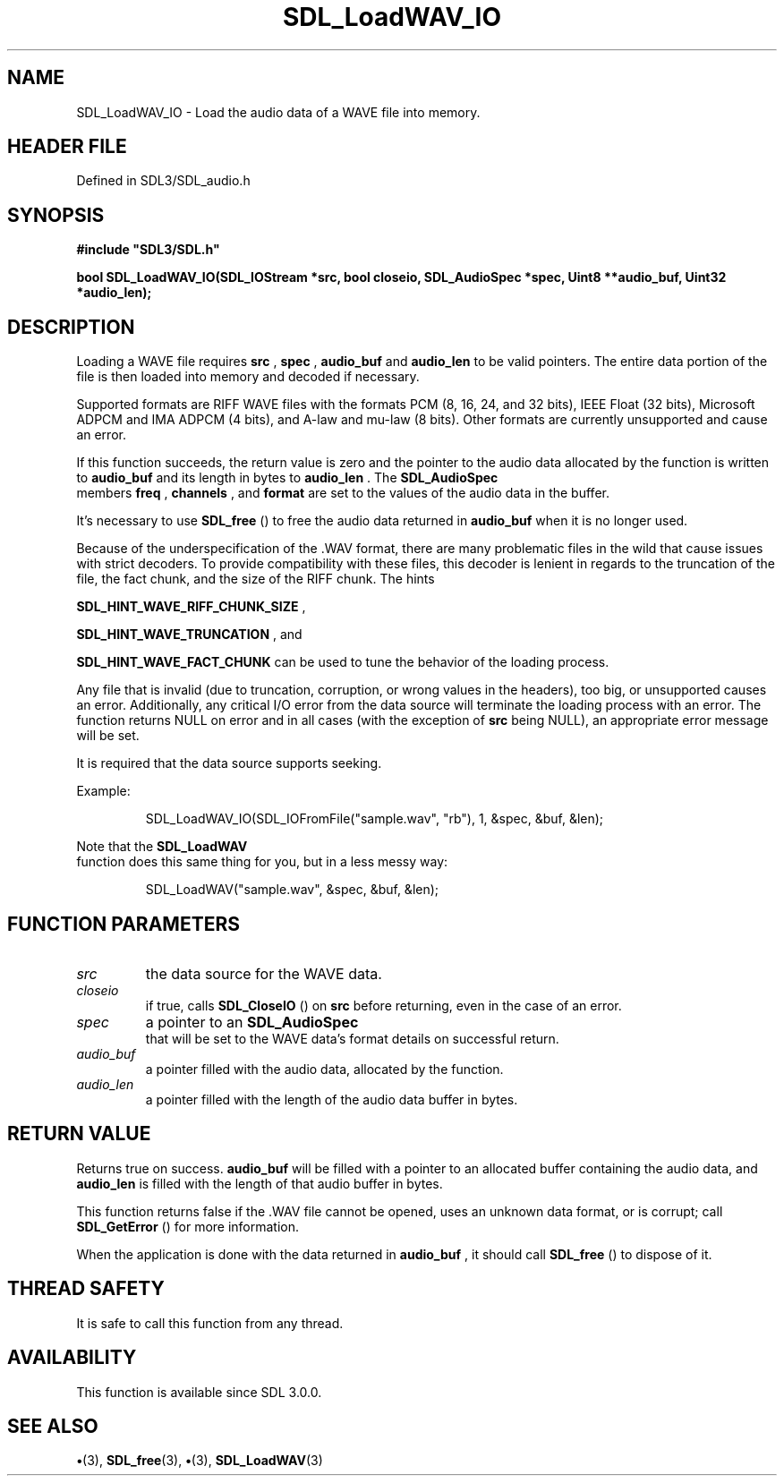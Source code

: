 .\" This manpage content is licensed under Creative Commons
.\"  Attribution 4.0 International (CC BY 4.0)
.\"   https://creativecommons.org/licenses/by/4.0/
.\" This manpage was generated from SDL's wiki page for SDL_LoadWAV_IO:
.\"   https://wiki.libsdl.org/SDL_LoadWAV_IO
.\" Generated with SDL/build-scripts/wikiheaders.pl
.\"  revision SDL-preview-3.1.3
.\" Please report issues in this manpage's content at:
.\"   https://github.com/libsdl-org/sdlwiki/issues/new
.\" Please report issues in the generation of this manpage from the wiki at:
.\"   https://github.com/libsdl-org/SDL/issues/new?title=Misgenerated%20manpage%20for%20SDL_LoadWAV_IO
.\" SDL can be found at https://libsdl.org/
.de URL
\$2 \(laURL: \$1 \(ra\$3
..
.if \n[.g] .mso www.tmac
.TH SDL_LoadWAV_IO 3 "SDL 3.1.3" "Simple Directmedia Layer" "SDL3 FUNCTIONS"
.SH NAME
SDL_LoadWAV_IO \- Load the audio data of a WAVE file into memory\[char46]
.SH HEADER FILE
Defined in SDL3/SDL_audio\[char46]h

.SH SYNOPSIS
.nf
.B #include \(dqSDL3/SDL.h\(dq
.PP
.BI "bool SDL_LoadWAV_IO(SDL_IOStream *src, bool closeio, SDL_AudioSpec *spec, Uint8 **audio_buf, Uint32 *audio_len);
.fi
.SH DESCRIPTION
Loading a WAVE file requires
.BR src
,
.BR spec
,
.BR audio_buf
and
.BR audio_len
to
be valid pointers\[char46] The entire data portion of the file is then loaded into
memory and decoded if necessary\[char46]

Supported formats are RIFF WAVE files with the formats PCM (8, 16, 24, and
32 bits), IEEE Float (32 bits), Microsoft ADPCM and IMA ADPCM (4 bits), and
A-law and mu-law (8 bits)\[char46] Other formats are currently unsupported and
cause an error\[char46]

If this function succeeds, the return value is zero and the pointer to the
audio data allocated by the function is written to
.BR audio_buf
and its
length in bytes to
.BR audio_len
\[char46] The 
.BR SDL_AudioSpec
 members
.BR freq
,
.BR channels
, and
.BR format
are set to the values of the audio data in
the buffer\[char46]

It's necessary to use 
.BR SDL_free
() to free the audio data
returned in
.BR audio_buf
when it is no longer used\[char46]

Because of the underspecification of the \[char46]WAV format, there are many
problematic files in the wild that cause issues with strict decoders\[char46] To
provide compatibility with these files, this decoder is lenient in regards
to the truncation of the file, the fact chunk, and the size of the RIFF
chunk\[char46] The hints

.BR
.BR SDL_HINT_WAVE_RIFF_CHUNK_SIZE
,

.BR
.BR SDL_HINT_WAVE_TRUNCATION
, and

.BR
.BR SDL_HINT_WAVE_FACT_CHUNK
can be used to tune
the behavior of the loading process\[char46]

Any file that is invalid (due to truncation, corruption, or wrong values in
the headers), too big, or unsupported causes an error\[char46] Additionally, any
critical I/O error from the data source will terminate the loading process
with an error\[char46] The function returns NULL on error and in all cases (with
the exception of
.BR src
being NULL), an appropriate error message will be
set\[char46]

It is required that the data source supports seeking\[char46]

Example:

.IP
.EX
SDL_LoadWAV_IO(SDL_IOFromFile("sample.wav", "rb"), 1, &spec, &buf, &len);
.EE
.PP

Note that the 
.BR SDL_LoadWAV
 function does this same thing for
you, but in a less messy way:

.IP
.EX
SDL_LoadWAV("sample.wav", &spec, &buf, &len);
.EE
.PP

.SH FUNCTION PARAMETERS
.TP
.I src
the data source for the WAVE data\[char46]
.TP
.I closeio
if true, calls 
.BR SDL_CloseIO
() on
.BR src
before returning, even in the case of an error\[char46]
.TP
.I spec
a pointer to an 
.BR SDL_AudioSpec
 that will be set to the WAVE data's format details on successful return\[char46]
.TP
.I audio_buf
a pointer filled with the audio data, allocated by the function\[char46]
.TP
.I audio_len
a pointer filled with the length of the audio data buffer in bytes\[char46]
.SH RETURN VALUE
Returns true on success\[char46]
.BR audio_buf
will be filled with a pointer
to an allocated buffer containing the audio data, and
.BR audio_len
is filled
with the length of that audio buffer in bytes\[char46]

This function returns false if the \[char46]WAV file cannot be opened, uses an
unknown data format, or is corrupt; call 
.BR SDL_GetError
() for
more information\[char46]

When the application is done with the data returned in
.BR audio_buf
, it
should call 
.BR SDL_free
() to dispose of it\[char46]

.SH THREAD SAFETY
It is safe to call this function from any thread\[char46]

.SH AVAILABILITY
This function is available since SDL 3\[char46]0\[char46]0\[char46]

.SH SEE ALSO
.BR \(bu (3),
.BR SDL_free (3),
.BR \(bu (3),
.BR SDL_LoadWAV (3)
